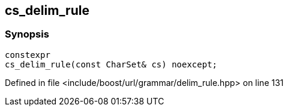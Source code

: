 :relfileprefix: ../../../../
[#AB5A13EACC0D72A9EB47568B55B6BD25C5589833]
== cs_delim_rule



=== Synopsis

[source,cpp,subs="verbatim,macros,-callouts"]
----
constexpr
cs_delim_rule(const CharSet& cs) noexcept;
----

Defined in file <include/boost/url/grammar/delim_rule.hpp> on line 131

